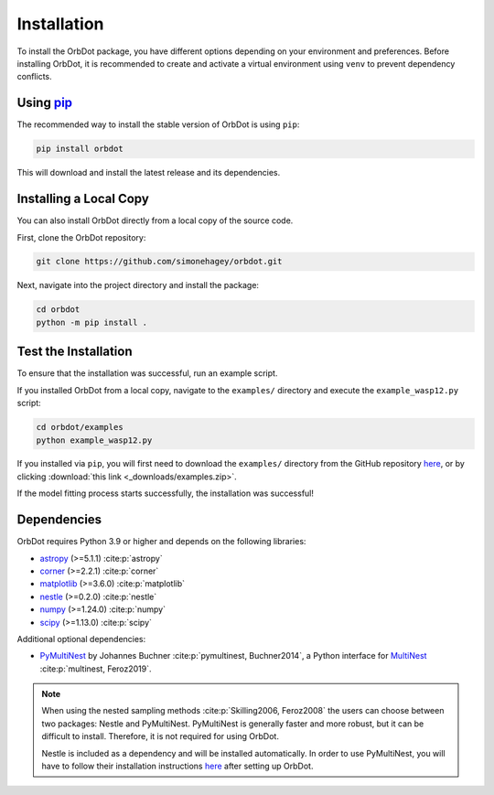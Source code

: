 .. _installation:

************
Installation
************

To install the OrbDot package, you have different options depending on your environment and preferences. Before installing OrbDot, it is recommended to create and activate a virtual environment using ``venv`` to prevent dependency conflicts.

Using `pip <http://www.pip-installer.org/>`_
--------------------------------------------
The recommended way to install the stable version of OrbDot is using ``pip``:

.. code-block:: bash

    pip install orbdot

This will download and install the latest release and its dependencies.

Installing a Local Copy
-----------------------
You can also install OrbDot directly from a local copy of the source code.

First, clone the OrbDot repository:

.. code-block:: bash

    git clone https://github.com/simonehagey/orbdot.git

Next, navigate into the project directory and install the package:

.. code-block:: bash

    cd orbdot
    python -m pip install .

Test the Installation
---------------------
To ensure that the installation was successful, run an example script.

If you installed OrbDot from a local copy, navigate to the ``examples/`` directory and execute the ``example_wasp12.py`` script:

.. code-block:: bash

    cd orbdot/examples
    python example_wasp12.py

If you installed via ``pip``, you will first need to download the ``examples/`` directory from the GitHub repository `here <https://github.com/simonehagey/orbdot/tree/main/examples>`_, or by clicking :download:`this link <_downloads/examples.zip>`.

If the model fitting process starts successfully, the installation was successful!

Dependencies
------------
OrbDot requires Python 3.9 or higher and depends on the following libraries:

- `astropy <https://github.com/astropy/astropy>`_ (>=5.1.1) :cite:p:`astropy`
- `corner <https://github.com/dfm/corner.py>`_ (>=2.2.1) :cite:p:`corner`
- `matplotlib <https://github.com/matplotlib/matplotlib>`_ (>=3.6.0) :cite:p:`matplotlib`
- `nestle <https://github.com/kbarbary/nestle>`_ (>=0.2.0) :cite:p:`nestle`
- `numpy <https://github.com/numpy/numpy>`_ (>=1.24.0) :cite:p:`numpy`
- `scipy <https://github.com/scipy/scipy>`_ (>=1.13.0) :cite:p:`scipy`

Additional optional dependencies:

- `PyMultiNest <https://github.com/JohannesBuchner/PyMultiNest>`_ by Johannes Buchner :cite:p:`pymultinest, Buchner2014`, a Python interface
  for `MultiNest <https://github.com/farhanferoz/MultiNestt>`_ :cite:p:`multinest, Feroz2019`.

.. note::
    When using the nested sampling methods :cite:p:`Skilling2006, Feroz2008` the users can choose between two packages: Nestle and PyMultiNest. PyMultiNest is generally faster and more robust, but it can be difficult to install. Therefore, it is not required for using OrbDot.

    Nestle is included as a dependency and will be installed automatically. In order to use PyMultiNest, you will have to follow their installation instructions `here <https://johannesbuchner.github.io/PyMultiNest/install.html>`_ after setting up OrbDot.